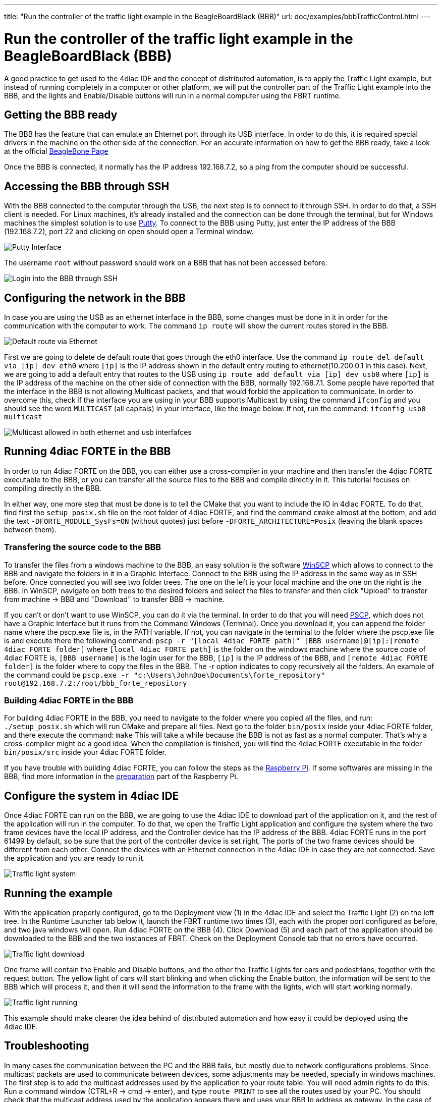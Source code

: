 ---
title: "Run the controller of the traffic light example in the BeagleBoardBlack (BBB)"
url: doc/examples/bbbTrafficControl.html
---

= Run the controller of the traffic light example in the BeagleBoardBlack (BBB)
:lang: en
:imagesdir: img

A good practice to get used to the 4diac IDE and the concept of distributed automation, is to apply the Traffic Light example, but instead of running completely in a computer or other platform, we will put the controller part of the Traffic Light example into the BBB, and the lights and Enable/Disable buttons will run in a normal computer using the FBRT runtime.

== Getting the BBB ready

The BBB has the feature that can emulate an Ehternet port through its USB interface. 
In order to do this, it is required special drivers in the machine on the other side of the connection. 
For an accurate information on how to get the BBB ready, take a look at the official https://www.beagleboard.org/getting-started[BeagleBone Page]

Once the BBB is connected, it normally has the IP address 192.168.7.2, so a ping from the computer should be successful.

== Accessing the BBB through SSH

With the BBB connected to the computer through the USB, the next step is to connect to it through SSH. 
In order to do that, a SSH client is needed. 
For Linux machines, it's already installed and the connection can be done through the terminal, but for Windows machines the simplest solution is to use https://www.chiark.greenend.org.uk/~sgtatham/putty/latest.html[Putty].
To connect to the BBB using Putty, just enter the IP address of the BBB (192.168.7.2), port 22 and clicking on open should open a Terminal window.

image:bbbTrafficController/Putty_interface.png[Putty Interface]

The username `root` without password should work on a BBB that has not been accessed before.

image:bbbTrafficController/BBB-ssh.png[Login into the BBB through SSH]

== Configuring the network in the BBB

In case you are using the USB as an ethernet interface in the BBB, some changes must be done in it in order for the communication with the computer to work. 
The command `ip route` will show the current routes stored in the BBB.

image:bbbTrafficController/defaultVia.png[Default route via Ethernet]

First we are going to delete de default route that goes through the eth0 interface. 
Use the command `ip route del default via [ip] dev eth0` where `[ip]` is the IP address shown in the default entry routing to ethernet(10.200.0.1 in this case). 
Next, we are going to add a default entry that routes to the USB using `ip route add default via [ip] dev usb0` where `[ip]` is the IP
address of the machine on the other side of connection with the BBB, normally 192.168.7.1. 
Some people have reported that the interface in the BBB is not allowing Multicast packets, and that would forbid the application to communicate. 
In order to overcome this, check if the interface you are using in your BBB supports Multicast by using the command `ifconfig` and you should see the word `MULTICAST` (all capitals) in your interface, like the image below. 
If not, run the command: `ifconfig usb0 multicast`

image:bbbTrafficController/multicast.png[Multicast allowed in both ethernet and usb interfafces]

== Running 4diac FORTE in the BBB

In order to run 4diac FORTE on the BBB, you can either use a cross-compiler in your machine and then transfer the 4diac FORTE executable to the BBB, or you can transfer all the source files to the BBB and compile directly in it. 
This tutorial focuses on compiling directly in the BBB.

In either way, one more step that must be done is to tell the CMake that you want to include the IO in 4diac FORTE. 
To do that, find first the `setup_posix.sh` file on the root folder of 4diac FORTE, and find the command `cmake` almost at the bottom, and add the text `-DFORTE_MODULE_SysFs=ON` (without quotes) just before `-DFORTE_ARCHITECTURE=Posix` (leaving the blank spaces between them).

=== Transfering the source code to the BBB

To transfer the files from a windows machine to the BBB, an easy solution is the software https://winscp.net/eng/download.php[WinSCP] which allows to connect to the BBB and navigate the folders in it in a Graphic Interface. 
Connect to the BBB using the IP address in the same way as in SSH before. 
Once connected you will see two folder trees. The one on the left is your local machine and the one on the right is the BBB. In WinSCP, navigate on both trees to the desired folders and select the files to transfer and then click "Upload" to transfer from machine → BBB and "Download" to transfer BBB → machine.

If you can't or don't want to use WinSCP, you can do it via the terminal. 
In order to do that you will need http://www.chiark.greenend.org.uk/~sgtatham/putty/download.html[PSCP], which does not have a Graphic Interface but it runs from the Command Windows (Terminal). 
Once you download it, you can append the folder name where the pscp.exe file is, in the PATH variable. 
If not, you can navigate in the terminal to the folder where the pscp.exe file is and execute there the following command: `pscp -r "[local 4diac FORTE path]" [BBB username]@[ip]:[remote 4diac FORTE folder]` where `[local 4diac FORTE path]` is the folder on the windows machine where the source code of 4diac FORTE is, `[BBB username]` is the login user for the BBB, `[ip]` is the IP address of the BBB, and `[remote 4diac FORTE folder]` is the folder where to copy the files in the BBB. The -r option indicates to copy recursively all
the folders. An example of the command could be `pscp.exe -r "c:\Users\JohnDoe\Documents\forte_repository" root@192.168.7.2:/root/bbb_forte_repository`

=== Building 4diac FORTE in the BBB

For building 4diac FORTE in the BBB, you need to navigate to the folder where you copied all the files, and run: `./setup_posix.sh` which will run CMake and prepare all files. 
Next go to the folder `bin/posix` inside your 4diac FORTE folder, and there execute the command: `make` This will take a while because
the BBB is not as fast as a normal computer. 
That's why a cross-compiler might be a good idea. When the compilation is finished, you will find the 4diac FORTE executable in the folder `bin/posix/src` inside your 4diac FORTE folder.

If you have trouble with building 4diac FORTE, you can follow the steps as the xref:../installation/raspi.adoc#building[Raspberry Pi].
If some softwares are missing in the BBB, find more information in the xref:../installation/raspi.adoc#preparation[preparation] part of the Raspberry Pi.

== Configure the system in 4diac IDE

Once 4diac FORTE can run on the BBB, we are going to use the 4diac IDE to download part of the application on it, and the rest of the application will run in the computer. 
To do that, we open the Traffic Light application and configure the system where the two frame devices have the local IP address, and the Controller device has the IP address of the BBB. 
4diac FORTE runs in the port 61499 by default, so be sure that the port of the controller device is set right. 
The ports of the two frame devices should be different from each other. 
Connect the devices with an Ethernet connection in the 4diac IDE in case they are not connected. 
Save the application and you are ready to run it.

image:bbbTrafficController/Traffic-light-system.jpg[Traffic light system]

== Running the example

With the application properly configured, go to the Deployment view (1) in the 4diac IDE and select the Traffic Light (2) on the left tree. 
In  the Runtime Launcher tab below it, launch the FBRT runtime two times (3), each with the proper port configured as before, and two java
windows will open. Run 4diac FORTE on the BBB (4). 
Click Download (5) and each part of the application should be downloaded to the BBB and the two instances of FBRT. Check on the Deployment Console tab that no errors have occurred.

image:bbbTrafficController/Traffic-light-download.jpg[Traffic light download]

One frame will contain the Enable and Disable buttons, and the other the Traffic Lights for cars and pedestrians, together with the request button. 
The yellow light of cars will start blinking and when clicking the Enable button, the information will be sent to the BBB which will process it, and then it will send the information to the frame with the lights, wich will start working normally.

image:bbbTrafficController/Traffic-light-running.jpg[Traffic light running]

This example should make clearer the idea behind of distributed automation and how easy it could be deployed using the 4diac IDE.

== Troubleshooting

In many cases the communication between the PC and the BBB fails, but mostly due to network configurations problems. 
Since multicast packets are used to communicate between devices, some adjustments may be needed, specially in windows machines. 
The first step is to add the multicast addresses used by the application to your route table. 
You will need admin rights to do this. 
Run a command window (CTRL+R → cmd → enter), and type `route PRINT` to see all the routes used by your PC.
You should check that the multicast address used by the application appears there and uses your BBB Ip address as gateway. 
In the case of  the traffic Light example it uses the address `225.0.0.x`. 
In  the picture belowe it can be seen that this address is missing.

image:bbbTrafficController/routeMissing.png[Route Missing]

So, the address should be added and directed towards the BBB's IP address (192.168.7.2). 
Use the command `route ADD 225.0.0.0 MASK 255.255.0.0 192.168.7.2 METRIC 255` in it should appear in the table if `route PRINT` is executed again. 
After that, the packets sent to your BBB should arrive.

image:bbbTrafficController/routeAdded.png[Route Added]

Another problem found is that even tought the BBB receives the packets and send the answer back, the application is not receiving them. 
Even though the packet appears in https://www.wireshark.org/[Wireshark], the application does not receive it. 
A solution is to disable the [.specificText]##----> FIREWALL <---- ## completely. 
After that everything should work fine.

== Where to go from here?

Go back to Examples index:

xref:./examples.adoc[Examples Index]

If you want to go back to the Start Here page, we leave you here a fast
access

xref:../doc_overview.adoc[Start Here page]

link:#top[Go to top]
